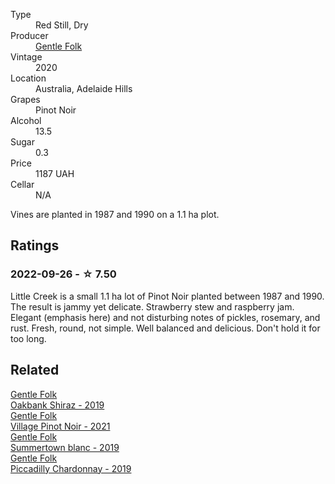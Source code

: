 #+attr_html: :class wine-main-image
[[file:/images/7f/17a3bf-4912-4d39-bb71-6f2b0d9a6fe1/2022-09-23-21-14-21-IMG-2413.webp]]

- Type :: Red Still, Dry
- Producer :: [[barberry:/producers/166e9d27-3a90-4f30-a042-a39ebe67b04e][Gentle Folk]]
- Vintage :: 2020
- Location :: Australia, Adelaide Hills
- Grapes :: Pinot Noir
- Alcohol :: 13.5
- Sugar :: 0.3
- Price :: 1187 UAH
- Cellar :: N/A

Vines are planted in 1987 and 1990 on a 1.1 ha plot.

** Ratings

*** 2022-09-26 - ☆ 7.50

Little Creek is a small 1.1 ha lot of Pinot Noir planted between 1987 and 1990. The result is jammy yet delicate. Strawberry stew and raspberry jam. Elegant (emphasis here) and not disturbing notes of pickles, rosemary, and rust. Fresh, round, not simple. Well balanced and delicious. Don't hold it for too long.

[[file:/images/7f/17a3bf-4912-4d39-bb71-6f2b0d9a6fe1/2022-09-27-08-28-32-4EBCB016-B1F8-44DE-B385-1533851F5CD8-1-105-c.webp]]

** Related

#+begin_export html
<div class="flex-container">
  <a class="flex-item flex-item-left" href="/wines/61e954ff-3637-41a3-a893-8ab869c352ca.html">
    <img class="flex-bottle" src="/images/61/e954ff-3637-41a3-a893-8ab869c352ca/2021-12-17-15-38-12-6692CAE4-0D9C-455D-8053-5ED830A49256-1-105-c.webp"></img>
    <section class="h">Gentle Folk</section>
    <section class="h text-bolder">Oakbank Shiraz - 2019</section>
  </a>

  <a class="flex-item flex-item-right" href="/wines/735584d3-d0f5-4938-89b3-743529ed2e2c.html">
    <img class="flex-bottle" src="/images/73/5584d3-d0f5-4938-89b3-743529ed2e2c/2022-10-29-13-32-18-5D7D3099-395D-40D5-8504-E954096F76D3-1-105-c.webp"></img>
    <section class="h">Gentle Folk</section>
    <section class="h text-bolder">Village Pinot Noir - 2021</section>
  </a>

  <a class="flex-item flex-item-left" href="/wines/930fb85c-691f-4692-8372-30e03660a72a.html">
    <img class="flex-bottle" src="/images/93/0fb85c-691f-4692-8372-30e03660a72a/2022-07-23-10-38-58-F50C6502-28EC-4E90-8743-E79924F3FC6A-1-105-c.webp"></img>
    <section class="h">Gentle Folk</section>
    <section class="h text-bolder">Summertown blanc - 2019</section>
  </a>

  <a class="flex-item flex-item-right" href="/wines/e9124b43-5978-4720-8e8c-c16b5c4bf330.html">
    <img class="flex-bottle" src="/images/e9/124b43-5978-4720-8e8c-c16b5c4bf330/2021-12-17-15-40-27-C8AB28FE-EFBE-4E68-A5B0-22C11B3E0E9B-1-102-o.webp"></img>
    <section class="h">Gentle Folk</section>
    <section class="h text-bolder">Piccadilly Chardonnay - 2019</section>
  </a>

</div>
#+end_export
